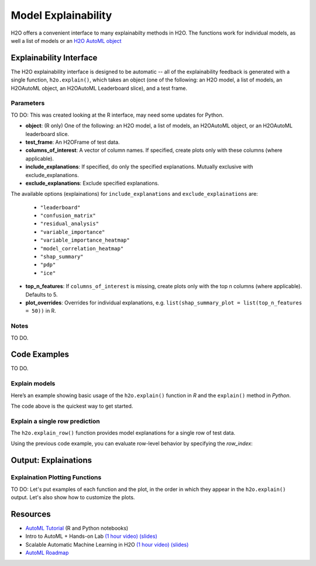 Model Explainability
====================

H2O offers a convenient interface to many explainabilty methods in H2O.  The functions work for individual models, as well a list of models or an `H2O AutoML object <automl.html>`__


Explainability Interface
------------------------

The H2O explainability interface is designed to be automatic -- all of the explainability feedback is generated with a single function, ``h2o.explain()``, which takes an object (one of the following: an H2O model, a list of models, an H2OAutoML object, an H2OAutoML Leaderboard slice), and a test frame.


.. tabs::
   .. code-tab:: r R

        # Explain a model
        exm <- h2o.explain(model, test)
        print(exm)

        # Explain an AutoML object
        exa <- h2o.explain(aml, test)
        print(exa)


   .. code-tab:: python

        # Explain a model
        exm = model.explain(test)
        print(exm)

        # Explain an AutoML object
        exa = aml.explain(test)
        print(exa)




Parameters
~~~~~~~~~~

TO DO: This was created looking at the R interface, may need some updates for Python.  

- **object**: (R only) One of the following: an H2O model, a list of models, an H2OAutoML object, or an H2OAutoML leaderboard slice.

- **test_frame**: An H2OFrame of test data.

- **columns_of_interest**: A vector of column names. If specified, create plots only with these columns (where applicable).

- **include_explanations**: If specified, do only the specified explanations. Mutually exclusive with exclude_explanations.

- **exclude_explanations**: Exclude specified explanations.

The available options (explainations) for ``include_explanations`` and ``exclude_explainations`` are:
    
    - ``"leaderboard"``
    - ``"confusion_matrix"``
    - ``"residual_analysis"``
    - ``"variable_importance"``
    - ``"variable_importance_heatmap"``
    - ``"model_correlation_heatmap"``
    - ``"shap_summary"``
    - ``"pdp"``
    - ``"ice"``

- **top_n_features**: If ``columns_of_interest`` is missing, create plots only with the top n columns (where applicable).  Defaults to 5.

- **plot_overrides**: Overrides for individual explanations, e.g. ``list(shap_summary_plot = list(top_n_features = 50))`` in R. 

Notes
~~~~~

TO DO.


Code Examples
-------------

TO DO.

Explain models
~~~~~~~~~~~~~~

Here’s an example showing basic usage of the ``h2o.explain()`` function in *R* and the ``explain()`` method in *Python*.  

.. tabs::
   .. code-tab:: r R

        library(h2o)
        h2o.init()

        # Import a sample binary outcome train/test set into H2O
        train <- h2o.importFile("https://s3.amazonaws.com/erin-data/higgs/higgs_train_10k.csv")
        test <- h2o.importFile("https://s3.amazonaws.com/erin-data/higgs/higgs_test_5k.csv")

        # Identify predictors and response
        y <- "response"
        x <- setdiff(names(train), y)

        # For binary classification, response should be a factor
        train[, y] <- as.factor(train[, y])
        test[, y] <- as.factor(test[, y])

        # Run AutoML for 20 base models
        aml <- h2o.automl(x = x, y = y, 
                          training_frame = train,
                          max_models = 20,
                          seed = 1)

        # Explain leader model & compare with all AutoML models                  
        exa <- h2o.explain(aml, test)
        print(exa)

        # Explain a single H2O model (e.g. leader model from AutoML)
        exm <- h2o.explain(aml@leader, test)
        print(exm)



   .. code-tab:: python

        import h2o
        from h2o.automl import H2OAutoML

        h2o.init()

        # Import a sample binary outcome train/test set into H2O
        train = h2o.import_file("https://s3.amazonaws.com/erin-data/higgs/higgs_train_10k.csv")
        test = h2o.import_file("https://s3.amazonaws.com/erin-data/higgs/higgs_test_5k.csv")

        # Identify predictors and response
        x = train.columns
        y = "response"
        x.remove(y)

        # For binary classification, response should be a factor
        train[y] = train[y].asfactor()
        test[y] = test[y].asfactor()
        
        # Run AutoML for 20 base models
        aml = H2OAutoML(max_models=20, seed=1)
        aml.train(x=x, y=y, training_frame=train)

        # Explain leader model & compare with all AutoML models 
        exa = aml.explain(test)
        print(exa)

        # Explain a single H2O model (e.g. leader model from AutoML)
        exm = aml.leader.explain(test)
        print(exm)




The code above is the quickest way to get started. 

Explain a single row prediction
~~~~~~~~~~~~~~~~~~~~~~~~~~~~~~~

The ``h2o.explain_row()`` function provides model explanations for a single row of test data. 

Using the previous code example, you can evaluate row-level behavior by specifying the `row_index`:

.. tabs::
   .. code-tab:: r R

        # Explain row 1 with all AutoML models
        h2o.explain_row(aml, test, row_index = 1)

        # Explain row 1 with a single model
        h2o.explain_row(aml@leader, row_index = 1)

   .. code-tab:: python

        # Explain row 1 with all AutoML models
        aml.explain_row(test, row_index=1)

        # Explain row 1 with a single model
        aml.leader.explain_row(test, row_index=1)


Output: Explainations
---------------------

Explaination Plotting Functions 
~~~~~~~~~~~~~~~~~~~~~~~~~~~~~~~~~

TO DO: Let's put examples of each function and the plot, in the order in which they appear in the ``h2o.explain()`` output.  Let's also show how to customize the plots.

.. tabs::
   .. code-tab:: r R

        # Residual analysis plot for an AutoML object
        ra_plot <- h2o.residual_analysis(aml@leader, test)
        print(ra_plot)

   .. code-tab:: python

        # Residual analysis plot for an AutoML object
        ra_plot = aml.leader.residual_analysis(test)
        print(ra_plot)





Resources
---------

- `AutoML Tutorial <https://github.com/h2oai/h2o-tutorials/tree/master/h2o-world-2017/automl>`__ (R and Python notebooks)
- Intro to AutoML + Hands-on Lab `(1 hour video) <https://www.youtube.com/watch?v=42Oo8TOl85I>`__ `(slides) <https://www.slideshare.net/0xdata/intro-to-automl-handson-lab-erin-ledell-machine-learning-scientist-h2oai>`__
- Scalable Automatic Machine Learning in H2O `(1 hour video) <https://www.youtube.com/watch?v=j6rqrEYQNdo>`__ `(slides) <https://www.slideshare.net/0xdata/scalable-automatic-machine-learning-in-h2o-89130971>`__
- `AutoML Roadmap <https://0xdata.atlassian.net/issues/?filter=21603>`__

